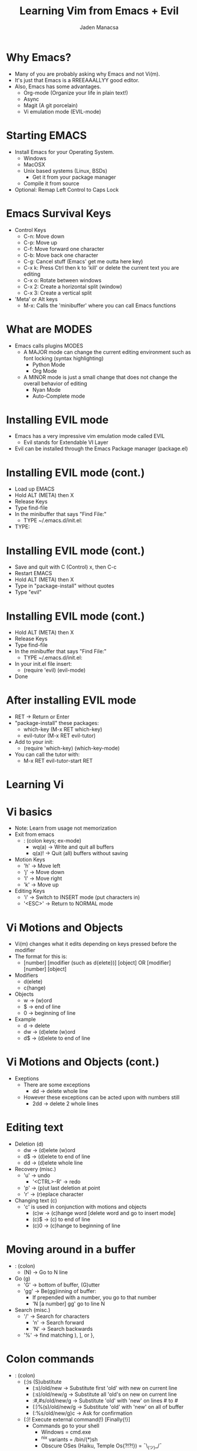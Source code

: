 #+TITLE: Learning Vim from Emacs + Evil
#+AUTHOR: Jaden Manacsa

* Why Emacs?
- Many of you are probably asking why Emacs and not Vi(m).
- It's just that Emacs is a RREEAAALLYY good editor.
- Also, Emacs has some advantages.
  - Org-mode (Organize your life in plain text!)
  - Async
  - Magit (A git porcelain)
  - Vi emulation mode (EVIL-mode)

* Starting EMACS
- Install Emacs for your Operating System.
  - Windows
  - MacOSX
  - Unix based systems (Linux, BSDs)
    - Get it from your package manager
  - Compile it from source

- Optional: Remap Left Control to Caps Lock
  
* Emacs Survival Keys
- Control Keys
  - C-n: Move down
  - C-p: Move up
  - C-f: Move forward one character
  - C-b: Move back one character
  - C-g: Cancel stuff (Emacs' get me outta here key)
  - C-x k: Press Ctrl then k to 'kill' or delete the current text you are editing
  - C-x o: Rotate between windows
  - C-x 2: Create a horizontal split (window)
  - C-x 3: Create a vertical split
- 'Meta' or Alt keys
  - M-x: Calls the 'minibuffer' where you can call Emacs functions
    
* What are MODES
- Emacs calls plugins MODES
  - A MAJOR mode can change the current editing environment such as font locking
    (syntax highlighting)
    - Python Mode
    - Org Mode
  - A MINOR mode is just a small change that does not change the overall behavior
    of editing
    - Nyan Mode
    - Auto-Complete mode
      
* Installing EVIL mode
  - Emacs has a very impressive vim emulation mode called EVIL
    - Evil stands for Extendable VI Layer
  - Evil can be installed through the Emacs Package manager (package.el)
    
* Installing EVIL mode (cont.)
  - Load up EMACS
  - Hold ALT (META) then X
  - Release Keys
  - Type find-file
  - In the minibuffer that says "Find File:"
    - TYPE ~/.emacs.d/init.el:
  - TYPE:

* Installing EVIL mode (cont.)
  - Save and quit with C (Control) x, then C-c
  - Restart EMACS
  - Hold ALT (META) then X
  - Type in "package-install" without quotes
  - Type "evil"
* Installing EVIL mode (cont.)
  - Hold ALT (META) then X
  - Release Keys
  - Type find-file
  - In the minibuffer that says "Find File:"
    - TYPE ~/.emacs.d/init.el:
  - In your init.el file insert:
    - (require 'evil)
      (evil-mode)
  - Done
 
* After installing EVIL mode
  - RET -> Return or Enter
  - "package-install" these packages:
    - which-key (M-x RET which-key)
    - evil-tutor (M-x RET evil-tutor)
  - Add to your init:
    - (require 'which-key)
      (which-key-mode)
  - You can call the tutor with:
    - M-x RET evil-tutor-start RET
* Learning Vi
* Vi basics
  - Note: Learn from usage not memorization
  - Exit from emacs
    - : (colon keys; ex-mode)
      - wq(a) -> Write and quit all buffers
      - q(a)! -> Quit (all) buffers without saving
  - Motion Keys
    - 'h' -> Move left
    - 'j' -> Move down
    - 'l' -> Move right
    - 'k' -> Move up
  - Editing Keys
    - 'i' -> Switch to INSERT mode (put characters in)
    - '<ESC>' -> Return to NORMAL mode
* Vi Motions and Objects
  - Vi(m) changes what it edits depending on keys pressed before the modifier
  - The format for this is:
    - [number] [modifier (such as d{elete})] [object] OR [modifier] [number] [object]
  - Modifiers
    - d(elete)
    - c(hange)
  - Objects
    - w -> (w)ord
    - $ -> end of line
    - 0 -> beginning of line
  - Example
    - d -> delete
    - dw -> (d)elete (w)ord
    - d$ -> (d)elete to end of line
* Vi Motions and Objects (cont.)
  - Exeptions
    - There are some exceptions
      - dd -> delete whole line
    - However these exceptions can be acted upon with numbers still
      - 2dd -> delete 2 whole lines
* Editing text
  - Deletion (d)
    - dw -> (d)elete (w)ord
    - d$ -> (d)elete to end of line
    - dd -> (d)elete whole line
  - Recovery (misc.)
    - 'u' -> undo
        - '<CTRL>-R' -> redo
    - 'p' -> (p)ut last deletion at point
    - 'r' -> (r)eplace character
  - Changing text (c)
    - 'c' is used in conjunction with motions and objects
      - (c)w -> (c)hange word [delete word and go to insert mode]
      - (c)$ -> (c) to end of line
      - (c)0 -> (c)hange to beginning of line
* Moving around in a buffer
  - : (colon)
    - (N) -> Go to N line
  - Go (g)
    - 'G' -> bottom of buffer, (G)utter
    - 'gg' -> Be(gg)inning of buffer:
      - If prepended with a number, you go to that number
      - 'N [a number] gg' go to line N
  - Search (misc.)
    - '/' -> Search for characters
      - 'n' -> Search forward
      - 'N' -> Search backwards
    - '%' -> find matching ), ], or },
* Colon commands
  - : (colon)
    - (:)s (S)ubstitute
      - (:s)/old/new -> Substitute first 'old' with new on current line
      - (:s)/old/new/g -> Substitute all 'old's on new on current line
      - :#,#s/old/new/g -> Substitute 'old' with 'new' on lines # to #
      - (:)%(s)/old/new/g -> Substitute 'old' with 'new' on all of buffer
      - (:%s/old/new/g)c -> Ask for confirmation
    - (:)! Execute external command(!) [Finally{!}]
      - Commands go to your shell
        - Windows = cmd.exe
        - ^nix variants = /bin/(*)sh
        - Obscure OSes (Haiku, Temple Os{?!?!}) = ¯\_(ツ)_/¯     
        - Example
          - (:)!ls or (:)!dir -> list files
    - (:)#,# w FILENAME -> Selective write
      - Write only lines # to #
    - (:)r FILENAME -> Insert file FILENAME at point
* Editing text (The Sequel)
  - 'o' -> Open new line under point
    - 'O' -> Open new line above point
  - 'a' -> Append text after the point
    - 'A' -> Append text to the end of line
  - 'R' -> Go into replace mode until <ESC> is pressed
* Emacs lisp
* Emacs lisp in fifteen minutes
  - Learn it here
  - Source: learnxinyminutes.com/docs/elisp/ 
* The Emacs Operating System
  - "Emacs is a great operating system..."
* The Emacs Operating System
  - "Emacs is a great operating system, just lacking a decent editor"
* The Emacs Operating System
  - "Emacs is a great operating system, just lacking a decent editor"
  - Emacs is known for it's large list of modes written in Elisp
  - What has been done so far:
* The Emacs Operating System
  - "Emacs is a great operating system, just lacking a decent editor"
  - Emacs is known for it's large list of modes written in Elisp
  - What has been done so far:
    - Web browser (eww, webkit)
* The Emacs Operating System
  - "Emacs is a great operating system, just lacking a decent editor"
  - Emacs is known for it's large list of modes written in Elisp
  - What has been done so far:
    - Web browser (eww, webkit)
    - Mail Reader (gnus, rmail)
* The Emacs Operating System
  - "Emacs is a great operating system, just lacking a decent editor"
  - Emacs is known for it's large list of modes written in Elisp
  - What has been done so far:
    - Web browser (eww, webkit)
    - Mail Reader (gnus, rmail)
    - Office Suite (Org Mode, AUCTeX, Doc-View)
* The Emacs Operating System
  - "Emacs is a great operating system, just lacking a decent editor"
  - Emacs is known for it's large list of modes written in Elisp
  - What has been done so far:
    - Web browser (eww, webkit)
    - Mail Reader (gnus, rmail)
    - Office Suite (Org Mode, AUCTeX, Doc-View)
    - Planner (Org Mode, diary.el)
* The Emacs Operating System
  - "Emacs is a great operating system, just lacking a decent editor"
  - Emacs is known for it's large list of modes written in Elisp
  - What has been done so far:
    - Web browser (eww, webkit)
    - Mail Reader (gnus, rmail)
    - Office Suite (Org Mode, AUCTeX, Doc-View)
    - Planner (Org Mode, diary.el)
    - Music Player (emms, bongo)
* The Emacs Operating System
  - "Emacs is a great operating system, just lacking a decent editor"
  - Emacs is known for it's large list of modes written in Elisp
  - What has been done so far:
    - Web browser (eww, webkit)
    - Mail Reader (gnus, rmail)
    - Office Suite (Org Mode, AUCTeX, Doc-View)
    - Planner (Org Mode, diary.el)
    - Music Player (emms, bongo)
    - Shell (eshell, ansi-term)
* The Emacs Operating System
  - "Emacs is a great operating system, just lacking a decent editor"
  - Emacs is known for it's large list of modes written in Elisp
  - What has been done so far:
    - Web browser (eww, webkit)
    - Mail Reader (gnus, rmail)
    - Office Suite (Org Mode, AUCTeX, Doc-View)
    - Planner (Org Mode, diary.el)
    - Music Player (emms, bongo)
    - Shell (eshell, ansi-term)
    - IRC (erc)
    - Vim-Plugins (Ctrlp->projectile, YouCompleteMe-> Company&Auto-Complete)
    - X window manager (EXWM)
* So Yeah.
  - Go on and use EMACS (os)
